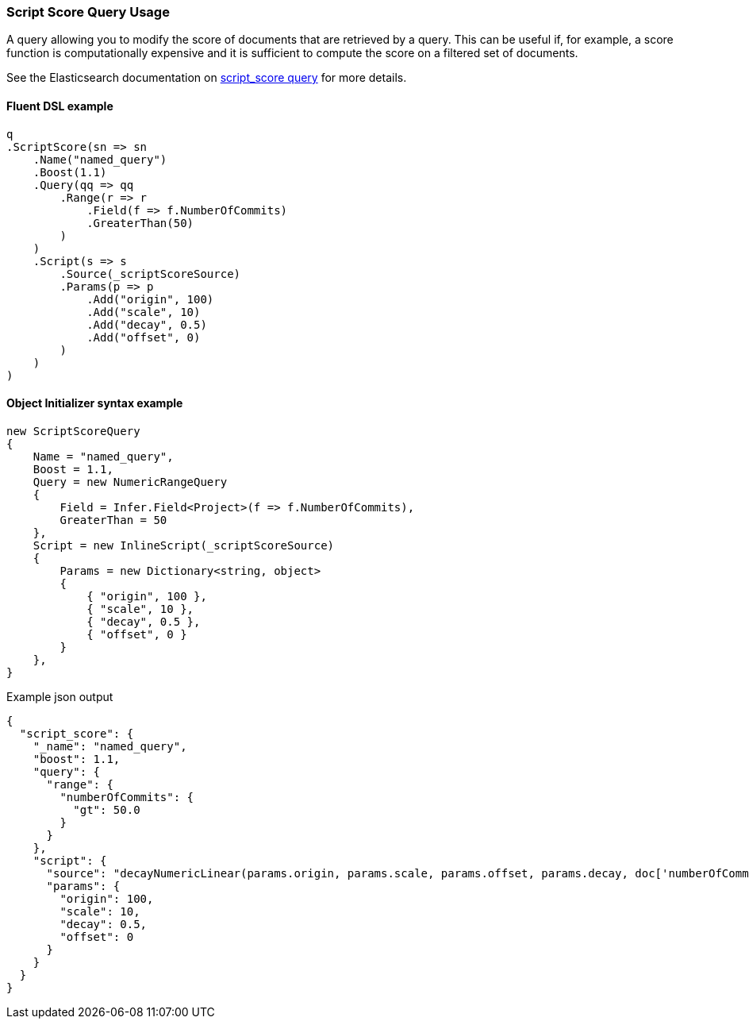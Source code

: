 :ref_current: https://www.elastic.co/guide/en/elasticsearch/reference/7.10

:github: https://github.com/elastic/elasticsearch-net

:nuget: https://www.nuget.org/packages

////
IMPORTANT NOTE
==============
This file has been generated from https://github.com/elastic/elasticsearch-net/tree/7.x/src/Tests/Tests/QueryDsl/Specialized/ScriptScore/ScriptScoreQueryUsageTests.cs. 
If you wish to submit a PR for any spelling mistakes, typos or grammatical errors for this file,
please modify the original csharp file found at the link and submit the PR with that change. Thanks!
////

[[script-score-query-usage]]
=== Script Score Query Usage

A query allowing you to modify the score of documents that are retrieved by a query.
This can be useful if, for example, a score function is computationally expensive and
it is sufficient to compute the score on a filtered set of documents.

See the Elasticsearch documentation on {ref_current}/query-dsl-script-score-query.html[script_score query] for more details.

==== Fluent DSL example

[source,csharp]
----
q
.ScriptScore(sn => sn
    .Name("named_query")
    .Boost(1.1)
    .Query(qq => qq
        .Range(r => r
            .Field(f => f.NumberOfCommits)
            .GreaterThan(50)
        )
    )
    .Script(s => s
        .Source(_scriptScoreSource)
        .Params(p => p
            .Add("origin", 100)
            .Add("scale", 10)
            .Add("decay", 0.5)
            .Add("offset", 0)
        )
    )
)
----

==== Object Initializer syntax example

[source,csharp]
----
new ScriptScoreQuery
{
    Name = "named_query",
    Boost = 1.1,
    Query = new NumericRangeQuery
    {
        Field = Infer.Field<Project>(f => f.NumberOfCommits),
        GreaterThan = 50
    },
    Script = new InlineScript(_scriptScoreSource)
    {
        Params = new Dictionary<string, object>
        {
            { "origin", 100 },
            { "scale", 10 },
            { "decay", 0.5 },
            { "offset", 0 }
        }
    },
}
----

[source,javascript]
.Example json output
----
{
  "script_score": {
    "_name": "named_query",
    "boost": 1.1,
    "query": {
      "range": {
        "numberOfCommits": {
          "gt": 50.0
        }
      }
    },
    "script": {
      "source": "decayNumericLinear(params.origin, params.scale, params.offset, params.decay, doc['numberOfCommits'].value)",
      "params": {
        "origin": 100,
        "scale": 10,
        "decay": 0.5,
        "offset": 0
      }
    }
  }
}
----

